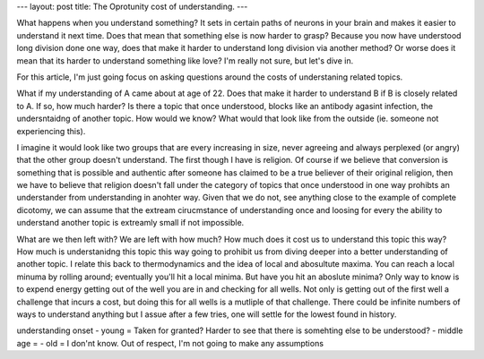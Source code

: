 ---
layout: post
title: The Oprotunity cost of understanding.
---

What happens when you understand something? It sets in certain paths of 
neurons in your brain and makes it easier to understand it next time. Does that
mean that something else is now harder to grasp? Because you now have understood
long division done one way, does that make it harder to understand long division
via another method? Or worse does it mean that its harder to understand something
like love? I'm really not sure, but let's dive in. 

For this article, I'm just going focus on asking questions around the costs
of understaning related topics.

What if my understanding of A came about at age of 22. Does that make it harder
to understand B if B is closely related to A. If so, how much harder? Is there
a topic that once understood, blocks like an antibody agasint infection,
the undersntaidng of another topic. How would we know? What would that look like
from the outside (ie. someone not experiencing this).

I imagine it would look like two groups that are every increasing in size, 
never agreeing and always perplexed (or angry) that the other group doesn't 
understand. The first though I have is religion. Of course if we believe that
conversion is something that is possible and authentic after someone has claimed
to be a true believer of their original religion, then we have to believe 
that religion doesn't fall under the category of topics that once understood in 
one way prohibts an understander from understanding in anohter way. Given that
we do not, see anything close to the example of complete dicotomy, we can assume
that the extream cirucmstance of understanding once and loosing for every the 
ability to understand another topic is extreamly small if not impossible. 

What are we then left with? We are left with how much? How much does it cost us
to understand this topic this way? How much is understanidng this topic this 
way going to prohibit us from diving deeper into a better understanding of 
another topic. I relate this back to thermodynamics and the idea of local and
abosultute maxima. You can reach a local minuma by rolling around; eventually
you'll hit a local minima. But have you hit an aboslute minima? Only way to
know is to expend energy getting out of the well you are in and checking 
for all wells. Not only is getting out of the first well a challenge that incurs
a cost, but doing this for all wells is a mutliple of that challenge. There
could be infinite numbers of ways to understand anything but I assue after
a few tries, one will settle for the lowest found in history.



understanding onset 
- young = Taken for granted? Harder to see that there is somehting else to be understood?
- middle age = 
- old = I don'nt know. Out of respect, I'm not going to make any assumptions 


